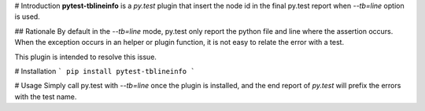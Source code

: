 # Introduction
**pytest-tblineinfo** is a *py.test* plugin that insert the node id in the
final py.test report when `--tb=line` option is used.

## Rationale
By default in the `--tb=line` mode, py.test only report the python file and
line where the assertion occurs. 
When the exception occurs in an helper or plugin function, it is not easy to
relate the error with a test.

This plugin is intended to resolve this issue.

# Installation
```
pip install pytest-tblineinfo
```

# Usage
Simply call py.test with `--tb=line` once the plugin is installed,  and the
end report of *py.test* will prefix the errors with the test name.


